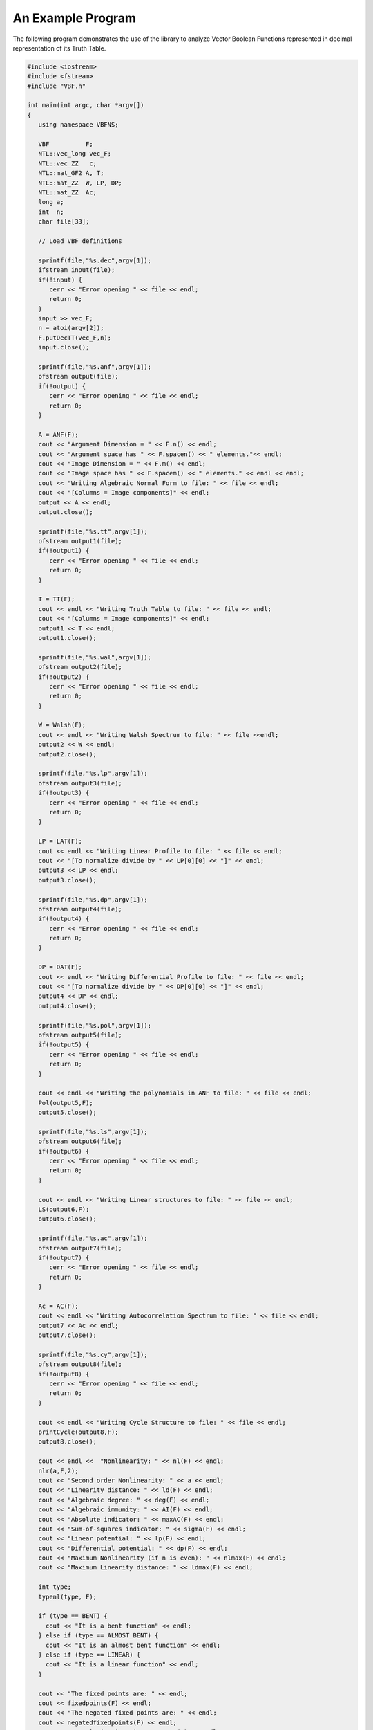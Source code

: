 ******************
An Example Program
******************

The following program demonstrates the use of the library to analyze Vector Boolean Functions represented in decimal representation of its Truth Table.

.. code-block:: c

   #include <iostream>
   #include <fstream>
   #include "VBF.h"

   int main(int argc, char *argv[])
   {
      using namespace VBFNS;

      VBF          F;
      NTL::vec_long vec_F;
      NTL::vec_ZZ   c;
      NTL::mat_GF2 A, T;
      NTL::mat_ZZ  W, LP, DP;
      NTL::mat_ZZ  Ac;
      long a;
      int  n;
      char file[33];

      // Load VBF definitions

      sprintf(file,"%s.dec",argv[1]);
      ifstream input(file);
      if(!input) {
         cerr << "Error opening " << file << endl;
         return 0;
      }
      input >> vec_F;
      n = atoi(argv[2]);
      F.putDecTT(vec_F,n);
      input.close();

      sprintf(file,"%s.anf",argv[1]);
      ofstream output(file);
      if(!output) {
         cerr << "Error opening " << file << endl;
         return 0;
      }

      A = ANF(F);
      cout << "Argument Dimension = " << F.n() << endl;
      cout << "Argument space has " << F.spacen() << " elements."<< endl;
      cout << "Image Dimension = " << F.m() << endl;
      cout << "Image space has " << F.spacem() << " elements." << endl << endl;
      cout << "Writing Algebraic Normal Form to file: " << file << endl;
      cout << "[Columns = Image components]" << endl;
      output << A << endl;
      output.close();

      sprintf(file,"%s.tt",argv[1]);
      ofstream output1(file);
      if(!output1) {
         cerr << "Error opening " << file << endl;
         return 0;
      }

      T = TT(F);
      cout << endl << "Writing Truth Table to file: " << file << endl;
      cout << "[Columns = Image components]" << endl;
      output1 << T << endl;
      output1.close();

      sprintf(file,"%s.wal",argv[1]);
      ofstream output2(file);
      if(!output2) {
         cerr << "Error opening " << file << endl;
         return 0;
      }

      W = Walsh(F);
      cout << endl << "Writing Walsh Spectrum to file: " << file <<endl;
      output2 << W << endl;
      output2.close();

      sprintf(file,"%s.lp",argv[1]);
      ofstream output3(file);
      if(!output3) {
         cerr << "Error opening " << file << endl;
         return 0;
      }

      LP = LAT(F);
      cout << endl << "Writing Linear Profile to file: " << file << endl;
      cout << "[To normalize divide by " << LP[0][0] << "]" << endl;
      output3 << LP << endl;
      output3.close();

      sprintf(file,"%s.dp",argv[1]);
      ofstream output4(file);
      if(!output4) {
         cerr << "Error opening " << file << endl;
         return 0;
      }

      DP = DAT(F);
      cout << endl << "Writing Differential Profile to file: " << file << endl;
      cout << "[To normalize divide by " << DP[0][0] << "]" << endl;
      output4 << DP << endl;
      output4.close();

      sprintf(file,"%s.pol",argv[1]);
      ofstream output5(file);
      if(!output5) {
         cerr << "Error opening " << file << endl;
         return 0;
      }

      cout << endl << "Writing the polynomials in ANF to file: " << file << endl;
      Pol(output5,F);
      output5.close();

      sprintf(file,"%s.ls",argv[1]);
      ofstream output6(file);
      if(!output6) {
         cerr << "Error opening " << file << endl;
         return 0;
      }

      cout << endl << "Writing Linear structures to file: " << file << endl;
      LS(output6,F);
      output6.close();

      sprintf(file,"%s.ac",argv[1]);
      ofstream output7(file);
      if(!output7) {
         cerr << "Error opening " << file << endl;
         return 0;
      }

      Ac = AC(F);
      cout << endl << "Writing Autocorrelation Spectrum to file: " << file << endl;
      output7 << Ac << endl;
      output7.close();

      sprintf(file,"%s.cy",argv[1]);
      ofstream output8(file);
      if(!output8) {
         cerr << "Error opening " << file << endl;
         return 0;
      }

      cout << endl << "Writing Cycle Structure to file: " << file << endl;
      printCycle(output8,F); 
      output8.close();

      cout << endl <<  "Nonlinearity: " << nl(F) << endl;
      nlr(a,F,2);
      cout << "Second order Nonlinearity: " << a << endl;
      cout << "Linearity distance: " << ld(F) << endl;
      cout << "Algebraic degree: " << deg(F) << endl;
      cout << "Algebraic immunity: " << AI(F) << endl;
      cout << "Absolute indicator: " << maxAC(F) << endl;
      cout << "Sum-of-squares indicator: " << sigma(F) << endl;
      cout << "Linear potential: " << lp(F) << endl;
      cout << "Differential potential: " << dp(F) << endl;
      cout << "Maximum Nonlinearity (if n is even): " << nlmax(F) << endl;
      cout << "Maximum Linearity distance: " << ldmax(F) << endl;

      int type;
      typenl(type, F);

      if (type == BENT) {
        cout << "It is a bent function" << endl;
      } else if (type == ALMOST_BENT) {
        cout << "It is an almost bent function" << endl;
      } else if (type == LINEAR) {
        cout << "It is a linear function" << endl;
      }

      cout << "The fixed points are: " << endl;
      cout << fixedpoints(F) << endl;
      cout << "The negated fixed points are: " << endl;
      cout << negatedfixedpoints(F) << endl;
      cout << "Correlation immunity: " << CI(F) << endl;
      if (Bal(F))
      {
        cout << "It is a balanced function" << endl;
      } else
      {
        cout << "It is a non-balanced function" << endl;
      }
      cout << "The function is PC of degree " << PC(F) << endl;

     return 0;
   }


A set of files associated with the decimal representation of KASUMI S-boxes (S7.dec and S9.dec) are in the "Example" directory. If we use as input of the program above "S7.dec" (S7 Decimal representation), the output files would be: 

1. S7.ac (Autocorrelation Spectrum)
2. S7.anf (ANF Table)
3. S7.cy (Cycle structure)
4. S7.dp (Differential Profile)
5. S7.lp (Linear Profile)
6. S7.ls (Linear structures): It is an empty vector because there is no linear structures 
7. S7.pol (Polynomial representation)
8. S7.tt (Truth Table)
9. S7.wal (Walsh Spectrum)

The same applies to S9 S-box analysis.
